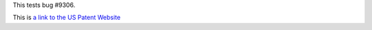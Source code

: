 This tests bug #9306.

This is `a link to the US Patent Website <https://patft.uspto.gov/netacgi/nph-Parser?Sect1=PTO2&Sect2=HITOFF&p=1&u=%2Fnetahtml%2FPTO%2Fsearch-bool.html&r=1&f=G&l=50&co1=AND&d=PTXT&s1=7840660&OS=7840660&RS=7840660>`_
